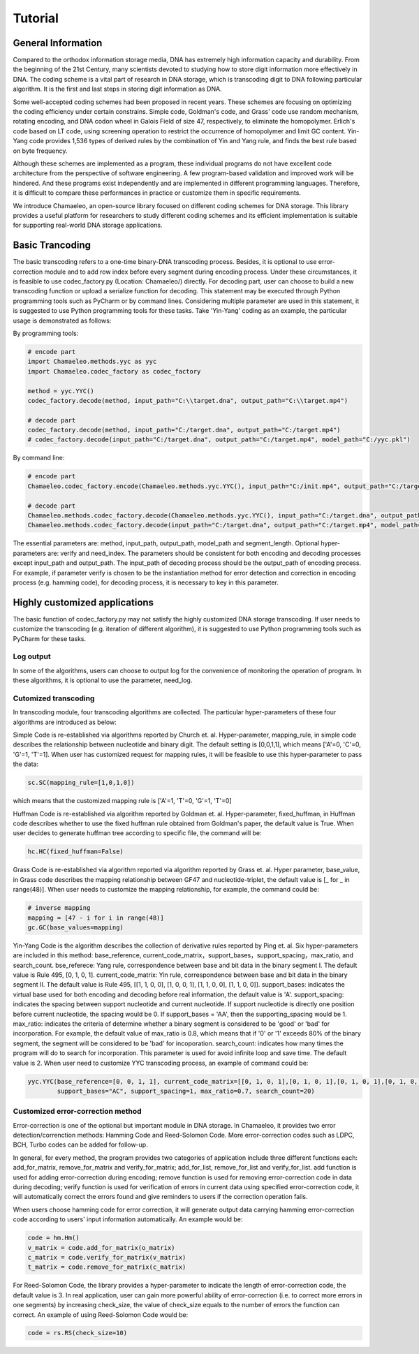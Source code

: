 .. _sec-Tutorial:

Tutorial
========

General Information
*****************************
Compared to the orthodox information storage media, DNA has extremely high information capacity and durability. From the beginning of the 21st Century, many scientists devoted to studying how to store digit information more effectively in DNA. The coding scheme is a vital part of research in DNA storage, which is transcoding digit to DNA following particular algorithm. It is the first and last steps in storing digit information as DNA.

Some well-accepted coding schemes had been proposed in recent years. These schemes are focusing on optimizing the coding efficiency under certain constrains. Simple code, Goldman's code, and Grass' code use random mechanism, rotating encoding, and DNA codon wheel in Galois Field of size 47, respectively, to eliminate the homopolymer. Erlich's code based on LT code, using screening operation to restrict the occurrence of homopolymer and limit GC content. Yin-Yang code provides 1,536 types of derived rules by the combination of Yin and Yang rule, and finds the best rule based on byte frequency.

Although these schemes are implemented as a program, these individual programs do not have excellent code architecture from the perspective of software engineering. A few program-based validation and improved work will be hindered. And these programs exist independently and are implemented in different programming languages. Therefore, it is difficult to compare these performances in practice or customize them in specific requirements.

We introduce Chamaeleo, an open-source library focused on different coding schemes for DNA storage. This library provides a useful platform for researchers to study different coding schemes and its efficient implementation is suitable for supporting real-world DNA storage applications.


Basic Trancoding
*****************************

The basic transcoding refers to a one-time binary-DNA transcoding process. Besides, it is optional to use error-correction module and to add row index before every segment during encoding process. Under these circumstances, it is feasible to use codec_factory.py (Location: Chamaeleo/) directly.
For decoding part, user can choose to build a new transcoding function or upload a serialize function for decoding.
This statement may be executed through Python programming tools such as PyCharm or by command lines. Considering multiple parameter are used in this statement, it is suggested to use Python programming tools for these tasks. Take 'Yin-Yang' coding as an example, the particular usage is demonstrated as follows:


By programming tools:

.. code-block:: python

  	# encode part
	import Chamaeleo.methods.yyc as yyc
	import Chamaeleo.codec_factory as codec_factory

	method = yyc.YYC()
	codec_factory.decode(method, input_path="C:\\target.dna", output_path="C:\\target.mp4")

	# decode part
  	codec_factory.decode(method, input_path="C:/target.dna", output_path="C:/target.mp4")
	# codec_factory.decode(input_path="C:/target.dna", output_path="C:/target.mp4", model_path="C:/yyc.pkl")



By command line:

.. code-block:: python

  # encode part
  Chamaeleo.codec_factory.encode(Chamaeleo.methods.yyc.YYC(), input_path="C:/init.mp4", output_path="C:/target.dna", model_path="C:/yyc.pkl")

  # decode part
  Chamaeleo.methods.codec_factory.decode(Chamaeleo.methods.yyc.YYC(), input_path="C:/target.dna", output_path="C:/target.mp4")
  Chamaeleo.methods.codec_factory.decode(input_path="C:/target.dna", output_path="C:/target.mp4", model_path="C:/yyc.pkl")


The essential parameters are: method, input_path, output_path, model_path and segment_length. Optional hyper-parameters are: verify and need_index.
The parameters should be consistent for both encoding and decoding processes except input_path and output_path. The input_path of decoding process should be the output_path of encoding process.
For example, if parameter verify is chosen to be the instantiation method for error detection and correction in encoding process (e.g. hamming code), for decoding process, it is necessary to key in this parameter.


Highly customized applications
***********************************************
The basic function of codec_factory.py may not satisfy the highly customized DNA storage transcoding. If user needs to customize the transcoding (e.g. iteration of different algorithm), it is suggested to use Python programming tools such as PyCharm for these tasks.

Log output
--------------------------------
In some of the algorithms, users can choose to output log for the convenience of monitoring the operation of program.
In these algorithms, it is optional to use the parameter, need_log.

Cutomized transcoding
---------------------

In transcoding module, four transcoding algorithms are collected. The particular hyper-parameters of these four algorithms are introduced as below:

Simple Code is re-established via algorithms reported by Church et. al.
Hyper-parameter, mapping_rule, in simple code describes the relationship between nucleotide and binary digit. The default setting is [0,0,1,1], which means ['A'=0, 'C'=0, 'G'=1, 'T'=1].
When user has customized request for mapping rules, it will be feasible to use this hyper-parameter to pass the data:

.. code-block:: python

	sc.SC(mapping_rule=[1,0,1,0])

which means that the customized mapping rule is ['A'=1, 'T'=0, 'G'=1, 'T'=0]


Huffman Code is re-established via algorithm reported by Goldman et. al.
Hyper-parameter, fixed_huffman, in Huffman code describes whether to use the fixed huffman rule obtained from Goldman's paper, the default value is True.
When user decides to generate huffman tree according to specific file, the command will be:

.. code-block:: python

	hc.HC(fixed_huffman=False)

Grass Code is re-established via algorithm reported via algorithm reported by Grass et. al.
Hyper parameter, base_value, in Grass code describes the mapping relationship between GF47 and nucleotide-triplet, the default value is [_ for _ in range(48)].
When user needs to customize the mapping relationship, for example, the command could be:

.. code-block:: python

	# inverse mapping
	mapping = [47 - i for i in range(48)]
	gc.GC(base_values=mapping)

Yin-Yang Code is the algorithm describes the collection of derivative rules reported by Ping et. al.
Six hyper-parameters are included in this method: base_reference, current_code_matrix，support_bases，support_spacing，max_ratio,  and search_count.
bse_referece: Yang rule, correspondence between base and bit data in the binary segment I. The default value is Rule 495, [0, 1, 0, 1].
current_code_matrix: Yin rule, correspondence between base and bit data in the binary segment II. The default value is Rule 495, [[1, 1, 0, 0], [1, 0, 0, 1], [1, 1, 0, 0], [1, 1, 0, 0]].
support_bases: indicates the virtual base used for both encoding and decoding before real information, the default value is 'A'.
support_spacing: indicates the spacing between support nucleotide and current nucleotide. If support nucleotide is directly one position before current nucleotide, the spacing would be 0. If support_bases = 'AA', then the supporting_spacing would be 1.
max_ratio: indicates the criteria of determine whether a binary segment is considered to be 'good' or 'bad' for incorporation. For example, the default value of max_ratio is 0.8, which means that if '0' or '1' exceeds 80% of the binary segment, the segment will be considered to be 'bad' for incoporation.
search_count: indicates how many times the program will do to search for incorporation. This parameter is used for avoid infinite loop and save time. The default value is 2.
When user need to customize YYC transcoding process, an example of command could be:

.. code-block:: python

	yyc.YYC(base_reference=[0, 0, 1, 1], current_code_matrix=[[0, 1, 0, 1],[0, 1, 0, 1],[0, 1, 0, 1],[0, 1, 0, 1]],
		support_bases="AC", support_spacing=1, max_ratio=0.7, search_count=20)

Customized error-correction method
-------------------------------------
Error-correction is one of the optional but important module in DNA storage.
In Chamaeleo, it provides two error detection/correnction methods: Hamming Code and Reed-Solomon Code. More error-correction codes such as LDPC, BCH, Turbo codes can be added for follow-up.

In general, for every method, the program provides two categories of application include three different functions each: add_for_matrix, remove_for_matrix and verify_for_matrix; add_for_list, remove_for_list and verify_for_list.
add function is used for adding error-correction during encoding; remove function is used for removing error-correction code in data during decoding; verify function is used for verification of errors in current data using specified error-correction code, it will automatically correct the errors found and give reminders to users if the correction operation fails.

When users choose hamming code for error correction, it will generate output data carrying hamming error-correction code according to users' input information automatically.
An example would be:

.. code-block:: python

	code = hm.Hm()
	v_matrix = code.add_for_matrix(o_matrix)
	c_matrix = code.verify_for_matrix(v_matrix)
	t_matrix = code.remove_for_matrix(c_matrix)

For Reed-Solomon Code, the library provides a hyper-parameter to indicate the length of error-correction code, the default value is 3.
In real application, user can gain more powerful ability of error-correction (i.e. to correct more errors in one segments) by increasing check_size, the value of check_size equals to the number of errors the function can correct.
An example of using Reed-Solomon Code would be:

.. code-block:: python

	code = rs.RS(check_size=10)
